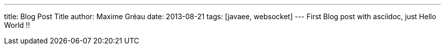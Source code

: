 ---
title: Blog Post Title
author: Maxime Gréau
date: 2013-08-21
tags: [javaee, websocket]
---
First Blog post with asciidoc, just Hello World !!

